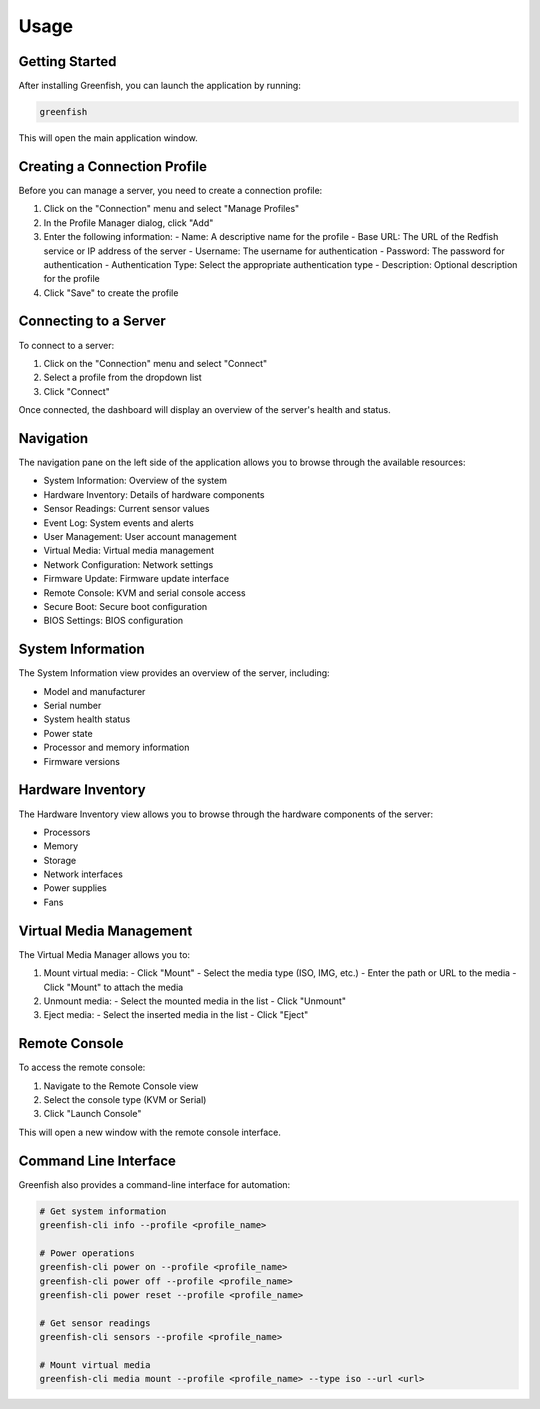 Usage
=====

Getting Started
--------------

After installing Greenfish, you can launch the application by running:

.. code-block:: bash

    greenfish

This will open the main application window.

Creating a Connection Profile
----------------------------

Before you can manage a server, you need to create a connection profile:

1. Click on the "Connection" menu and select "Manage Profiles"
2. In the Profile Manager dialog, click "Add"
3. Enter the following information:
   - Name: A descriptive name for the profile
   - Base URL: The URL of the Redfish service or IP address of the server
   - Username: The username for authentication
   - Password: The password for authentication
   - Authentication Type: Select the appropriate authentication type
   - Description: Optional description for the profile
4. Click "Save" to create the profile

Connecting to a Server
---------------------

To connect to a server:

1. Click on the "Connection" menu and select "Connect"
2. Select a profile from the dropdown list
3. Click "Connect"

Once connected, the dashboard will display an overview of the server's health and status.

Navigation
---------

The navigation pane on the left side of the application allows you to browse through the available resources:

- System Information: Overview of the system
- Hardware Inventory: Details of hardware components
- Sensor Readings: Current sensor values
- Event Log: System events and alerts
- User Management: User account management
- Virtual Media: Virtual media management
- Network Configuration: Network settings
- Firmware Update: Firmware update interface
- Remote Console: KVM and serial console access
- Secure Boot: Secure boot configuration
- BIOS Settings: BIOS configuration

System Information
----------------

The System Information view provides an overview of the server, including:

- Model and manufacturer
- Serial number
- System health status
- Power state
- Processor and memory information
- Firmware versions

Hardware Inventory
----------------

The Hardware Inventory view allows you to browse through the hardware components of the server:

- Processors
- Memory
- Storage
- Network interfaces
- Power supplies
- Fans

Virtual Media Management
----------------------

The Virtual Media Manager allows you to:

1. Mount virtual media:
   - Click "Mount"
   - Select the media type (ISO, IMG, etc.)
   - Enter the path or URL to the media
   - Click "Mount" to attach the media

2. Unmount media:
   - Select the mounted media in the list
   - Click "Unmount"

3. Eject media:
   - Select the inserted media in the list
   - Click "Eject"

Remote Console
------------

To access the remote console:

1. Navigate to the Remote Console view
2. Select the console type (KVM or Serial)
3. Click "Launch Console"

This will open a new window with the remote console interface.

Command Line Interface
--------------------

Greenfish also provides a command-line interface for automation:

.. code-block:: bash

    # Get system information
    greenfish-cli info --profile <profile_name>

    # Power operations
    greenfish-cli power on --profile <profile_name>
    greenfish-cli power off --profile <profile_name>
    greenfish-cli power reset --profile <profile_name>

    # Get sensor readings
    greenfish-cli sensors --profile <profile_name>

    # Mount virtual media
    greenfish-cli media mount --profile <profile_name> --type iso --url <url>

